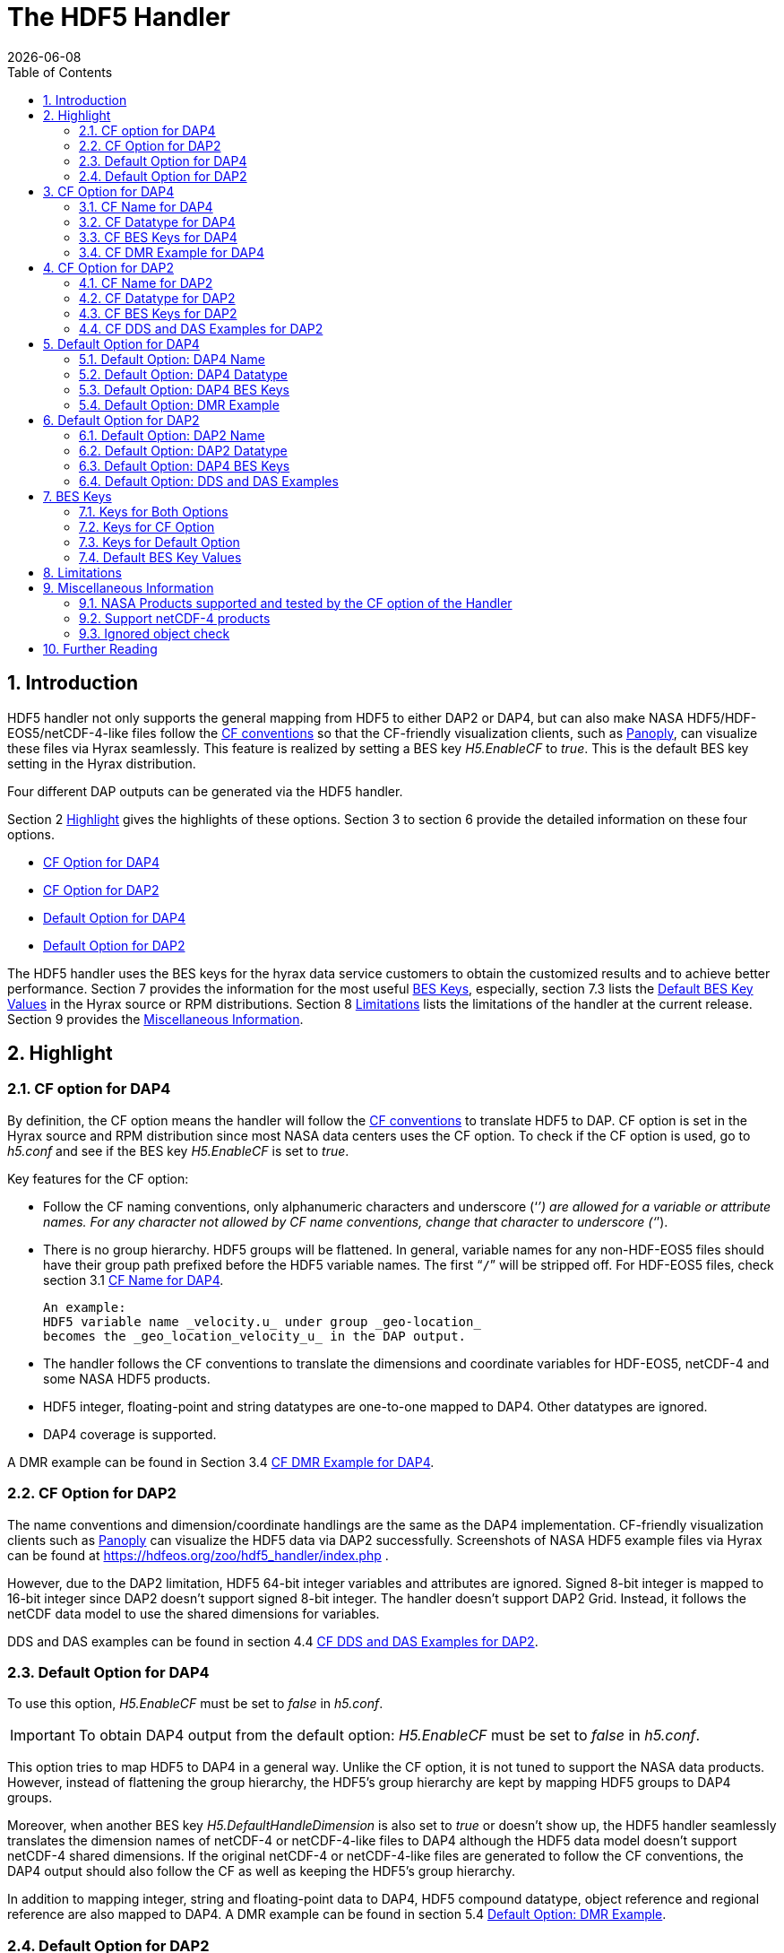 = The HDF5 Handler
:Leonard Porrello <lporrel@gmail.com>:
{docdate}
:numbered:
:toc:

== Introduction

HDF5 handler not only supports the general mapping from HDF5 to either DAP2 or DAP4, but can also make NASA HDF5/HDF-EOS5/netCDF-4-like files follow the https://cfconventions.org/[CF conventions] so that the CF-friendly visualization clients, such as  https://www.giss.nasa.gov/tools/panoply/[Panoply], can visualize these files via Hyrax seamlessly. This feature is realized by setting a BES key _H5.EnableCF_ to _true_.  This is the default BES key setting in the Hyrax distribution.  

Four different DAP outputs can be generated via the HDF5 handler. 

Section 2 <<Highlight>> gives the highlights of these options. Section 3 to section 6 provide the detailed information on these four options.  

* <<CF Option for DAP4>>
* <<CF Option for DAP2>>
* <<Default Option for DAP4>>
* <<Default Option for DAP2>>

The HDF5 handler uses the BES keys for the hyrax data service customers to obtain the customized results and to achieve better performance. Section 7 provides the information for the most useful <<BES Keys>>, especially, section 7.3 lists the <<Default BES Key Values>> in the Hyrax source or RPM distributions. Section 8 <<Limitations>> lists the limitations of the handler at the current release. Section 9 provides the <<Miscellaneous Information>>. 


== Highlight

=== CF option for DAP4 
By definition, the CF option means the handler will follow the https://cfconventions.org/[CF conventions] to translate HDF5 to DAP. CF option is set in the Hyrax source and RPM distribution since most NASA data centers uses the CF option. To check if the CF option is used, go to _h5.conf_ and see if the BES key _H5.EnableCF_ is set to _true_.  

Key features for the CF option:

* Follow the CF naming conventions, only alphanumeric characters and underscore (‘`_`’) are allowed for a variable or attribute names. For any character not allowed by CF name conventions, change that character to underscore (‘`_`’).
* There is no group hierarchy. HDF5 groups will be flattened. In general, variable names for any non-HDF-EOS5 files should have their group path prefixed before the HDF5 variable names. The first “`/`” will be stripped off. For HDF-EOS5 files, check section 3.1 <<CF Name for DAP4>>. 
+
----
An example:
HDF5 variable name _velocity.u_ under group _geo-location_  
becomes the _geo_location_velocity_u_ in the DAP output. 
----
* The handler follows the CF conventions to translate the dimensions and coordinate variables for 
HDF-EOS5, netCDF-4 and some NASA HDF5 products. 
* HDF5 integer, floating-point and string datatypes are one-to-one mapped to DAP4. Other datatypes are ignored. 
* DAP4 coverage is supported. 

A DMR example can be found in Section 3.4 <<CF DMR Example for DAP4>>. 

=== CF Option for DAP2

The name conventions and dimension/coordinate handlings are the same as the DAP4 implementation. CF-friendly visualization clients such as https://www.giss.nasa.gov/tools/panoply/[Panoply] can visualize the HDF5 data via DAP2 successfully. Screenshots of NASA HDF5 example files via Hyrax can be found at https://hdfeos.org/zoo/hdf5_handler/index.php . 

However, due to the DAP2 limitation, HDF5 64-bit integer variables and attributes are ignored. Signed 8-bit integer is mapped to 16-bit integer since DAP2 doesn’t support signed 8-bit integer.  The handler doesn’t support DAP2 Grid. Instead, it follows the netCDF data model to use the shared dimensions for variables. 

DDS and DAS examples can be found in section 4.4 <<CF DDS and DAS Examples for DAP2>>.

=== Default Option for DAP4

To use this option, _H5.EnableCF_ must be set to _false_ in _h5.conf_. 

IMPORTANT: To obtain DAP4 output from the default option: _H5.EnableCF_ must be set to __false__ in _h5.conf_. 

This option tries to map HDF5 to DAP4 in a general way. Unlike the CF option, it is not tuned to support the NASA data products. However, instead of flattening the group hierarchy, the HDF5’s group hierarchy are kept by mapping HDF5 groups to DAP4 groups.

Moreover, when another BES key _H5.DefaultHandleDimension_ is also set to _true_ or doesn't show up, the HDF5 handler seamlessly translates the dimension names of netCDF-4 or netCDF-4-like files to DAP4 although the HDF5 data model doesn't support netCDF-4 shared dimensions. If the original netCDF-4 or netCDF-4-like files are generated to follow the CF conventions, the DAP4 output should also follow the CF as well as keeping the HDF5’s group hierarchy. 

// TODO: may add a panoply example at hdfeos.org.

In addition to mapping integer, string and floating-point data to DAP4, HDF5 compound datatype, object reference and regional reference are also mapped to DAP4.  A DMR example can be found in section 5.4 <<Default Option: DMR Example>>.

=== Default Option for DAP2

To use this option, _H5.EnableCF_ must be set to _false_ in _h5.conf_. The BES key _H5.DefaultHandleDimension_ has no effect for this option. 

IMPORTANT: To obtain DAP2 output from the default option: _H5.EnableCF_ must be set to _false_ in _h5.conf_. 

HDF5 signed 8-bit integer maps to signed 16-bit integer. 64-bit integer mapping is ignored. 

The HDF5 group hierarchy information is kept in a special DAS container _HDF_ROOT_GROUP_.  The full path of an HDF5 variable is kept as an attribute. DDS and DAS Examples can be found in section 6.4 <<Default Option: DDS and DAS Examples>>. 


== CF Option for DAP4

=== CF Name for DAP4
Other than the general name conventions described in section 2.1 <<CF Option for DAP4>>, variable names of an HDF-EOS5 multi-grid/multi-swath/multi-zonal-average file have the corresponding grid/swath/zonal-average names prefixed before the field names. Variable names of an HDF-EOS5 single grid/swath/zonal-average just use the corresponding field names. The grid/swath/zonal-average names are ignored. 

The original name and the full path of an HDF5 variable are preserved as DAP4 attributes.  A BES key can be used to turn on/off these attributes. See section 7 <<BES Keys>> for more information. Furthermore, For the HDF-EOS5 products,  the original dimension names associated with the variable are also preserved as a DAP4 attribute. This is because the HDF-EOS5 provides the dimension names and those dimension names may be changed in DAP4 output in order to follow the CF conventions. 

Although rarely in NASA HDF5 products, by following the CF name conventions, it is possible that the DAP4 variables mapped from HDF5 may share the same name and then causes an error.  To avoid this issue, the handler implements a feature to avoid this kind of name clashings. A suffix like '`_1`' is added to the the duplicated variable name. Since this rarely happens and keeping track of the name status may be expensive, a BES key is used for Hyrax service customers to turn on/off this feature. 

=== CF Datatype for DAP4

The following table lists the mapping from HDF5 to DAP4 for the CF option. 

. **HDF5 Datatype to DAP4 for CF Option**
[width="100%",cols="33%,33%,34%",options="header",]
|=======================================================================
|HDF5 data type |DAP4 data name |Notes
|8-bit unsigned integer |Byte |

|8-bit signed integer |Int8|

|16-bit unsigned integer |UInt16 |

|16-bit signed integer |Int16 |

|32-bit unsigned integer |UInt32 |

|32-bit signed integer |Int32 |

|64-bit unsigned integer |UInt64|

|64-bit signed integer |Int64 |

|32-bit floating point |Float32 |

|64-bit floating point |Float64 |

|String |String |

|Other datatypes |N/A | The handler ignores the mapping of the following datatypes: HDF5 compound, object and region references, variable length(excluding variable length string), enum,opaque, bitfield and time. |


|=======================================================================

=== CF BES Keys for DAP4

The following two BES keys must be set to _true_ to carry out the mapping of HDF5 to DAP4. In the current release,
the handler is set to run these keys as _true_ even if these two keys are omitted. For detailed description of these two keys, check section 7.1 <<Keys for Both Options>> and section 7.2 <<Keys for CF Option>>. 

----
H5.EnableCF=true
H5.EnableCFDMR=true
----

The following BES keys are also important either for performance or for correctly representing the coordinate variables. Hyrax service customers should carefully check the descriptions of these key values before changing them. The detailed description can be found at section 7.1 <<Keys for Both Options>> and 7.2 <<Keys for CF Option>>. As software improves, some settings may get changed. So hyrax service customers are encouraged to frequently check the latest https://github.com/OPENDAP/bes/blob/master/modules/hdf5_handler/README[README] and comments at the HDF5 handler configuration file https://github.com/OPENDAP/bes/blob/master/modules/hdf5_handler/h5.conf.in[h5.conf.in] at github. 

----
H5.EnableDropLongString=true
H5.EnableAddPathAttrs=true
H5.ForceFlattenNDCoorAttr=true
H5.EnableCoorattrAddPath=true
H5.MetaDataMemCacheEntries=1000
H5.EnableEOSGeoCacheFile=false
----

More BES keys and their descriptions can also be found at section 7.2 <<Keys for CF Option>>.

=== CF DMR Example for DAP4

An __h5ls__ header of an HDF-EOS5 grid file __grid_1_2d.h5__ is as follows: 
----
/                        Group
/HDFEOS                  Group
/HDFEOS/ADDITIONAL       Group
/HDFEOS/ADDITIONAL/FILE_ATTRIBUTES Group
/HDFEOS/GRIDS            Group
/HDFEOS/GRIDS/GeoGrid    Group
/HDFEOS/GRIDS/GeoGrid/Data\ Fields   Group
/HDFEOS/GRIDS/GeoGrid/Data\ Fields/temperature Dataset {4, 8}
    Attribute: units scalar
        Type:      1-byte null-terminated ASCII string
        Data:  "K"
/HDFEOS\ INFORMATION     Group
    Attribute: HDFEOSVersion scalar
        Type:      32-byte null-terminated ASCII string
        Data:  "HDFEOS_5.1.13"
/HDFEOS\ INFORMATION/StructMetadata.0 Dataset {SCALAR}
----

The corresponding DMR is:
----
<?xml version="1.0" encoding="ISO-8859-1"?>
<Dataset xmlns="http://xml.opendap.org/ns/DAP/4.0#" dapVersion="4.0" dmrVersion="1.0" name="grid_1_2d.h5">
    <Dimension name="lon" size="8"/>
    <Dimension name="lat" size="4"/>
    <Float32 name="lon">
        <Dim name="/lon"/>
        <Attribute name="units" type="String">
            <Value>degrees_east</Value>
        </Attribute>
    </Float32>
    <Float32 name="lat">
        <Dim name="/lat"/>
        <Attribute name="units" type="String">
            <Value>degrees_north</Value>
        </Attribute>
    </Float32>
    <Float32 name="temperature">
        <Dim name="/lat"/>
        <Dim name="/lon"/>
        <Attribute name="units" type="String">
            <Value>K</Value>
        </Attribute>
        <Attribute name="origname" type="String">
            <Value>temperature</Value>
        </Attribute>
        <Attribute name="fullnamepath" type="String">
            <Value>/HDFEOS/GRIDS/GeoGrid/Data Fields/temperature</Value>
        </Attribute>
        <Attribute name="orig_dimname_list" type="String">
            <Value>YDim XDim</Value>
        </Attribute>
        <Map name="/lat"/>
        <Map name="/lon"/>
    </Float32>
    <String name="StructMetadata_0">
        <Attribute name="origname" type="String">
            <Value>StructMetadata.0</Value>
        </Attribute>
        <Attribute name="fullnamepath" type="String">
            <Value>/HDFEOS INFORMATION/StructMetadata.0</Value>
        </Attribute>
    </String>
    <Attribute name="HDFEOS" type="Container"/>
    <Attribute name="HDFEOS_ADDITIONAL" type="Container"/>
    <Attribute name="HDFEOS_ADDITIONAL_FILE_ATTRIBUTES" type="Container"/>
    <Attribute name="HDFEOS_GRIDS" type="Container"/>
    <Attribute name="HDFEOS_GRIDS_GeoGrid" type="Container"/>
    <Attribute name="HDFEOS_GRIDS_GeoGrid_Data_Fields" type="Container"/>
    <Attribute name="HDFEOS_INFORMATION" type="Container">
        <Attribute name="HDFEOSVersion" type="String">
            <Value>HDFEOS_5.1.13</Value>
        </Attribute>
        <Attribute name="fullnamepath" type="String">
            <Value>/HDFEOS INFORMATION</Value>
        </Attribute>
    </Attribute>
</Dataset>
----

Note: The CF option retrieves the values of the coordinate variables and adds them to DAP4 as variable __lat__ and variable __lon__. The variable name __StructMetadata.0__ becomes the __StructMetadata_0__. The group hierarchy is flattened. Since this is a single HDF-EOS5 grid, only the original variable name is kept. Also one can find 
----
<Map name="/lat"/>
<Map name="/lon"/>
----
under the variable __temperature__. This represents the DAP4 coverage. The original full path of variable __temperature__ can be found from the attribute __fullnamepath__ of the variable __temperature__ as
----
<Attribute name="fullnamepath" type="String">
    <Value>/HDFEOS/GRIDS/GeoGrid/Data Fields/temperature</Value>
</Attribute>
----

HDF5 group information maps to attribute container such as:
----
<Attribute name="HDFEOS" type="Container"/>
----
== CF Option for DAP2 

=== CF Name for DAP2
The same as the CF option for DAP4. See section 3.1 <<CF Name for DAP4>>.

=== CF Datatype for DAP2
The following table lists the mapping from HDF5 to DAP2 for the CF option. 

. **HDF5 Datatype to DAP2 for CF Option**
[width="100%",cols="33%,33%,34%",options="header",]
|=======================================================================
|HDF5 data type |DAP2 data name |Notes
|8-bit unsigned integer |Byte |

|8-bit signed integer |Int16|DAP2 doesn't have 8-bit signed integer type, so HDF5 8-bit signed integer maps to DAP2 16-bit integer.

|16-bit unsigned integer |UInt16 |

|16-bit signed integer |Int16 |

|32-bit unsigned integer |UInt32 |

|32-bit signed integer |Int32 |

|64-bit unsigned integer |N/A|DAP2 doesn't support 64-bit integer type.

|64-bit signed integer |N/A |

|32-bit floating point |Float32 |

|64-bit floating point |Float64 |

|String |String |

|Other datatypes |N/A |
The handler ignores the mapping of the following datatypes: HDF5 compound, variable length(excluding variable length string), object and region reference, enum,opaque, bitfield and time. |

|=======================================================================
=== CF BES Keys for DAP2

Except that BES Key __H5.EnableCFDMR__ doesn't have effect on the DAP2 mapping, the other BES key information is the same as section 3.3 <<CF BES Keys for DAP4>>.


=== CF DDS and DAS Examples for DAP2

The layout of the HDF5 file is the same as section 3.4 <<CF DMR Example for DAP4>>. 

The DDS is:
----
Dataset {
    Float32 temperature[lat = 4][lon = 8];
    String StructMetadata_0;
    Float32 lon[lon = 8];
    Float32 lat[lat = 4];
} grid_1_2d.h5;
----

The DAS is:
----
Attributes {
    HDFEOS {
    }
    HDFEOS_ADDITIONAL {
    }
    HDFEOS_ADDITIONAL_FILE_ATTRIBUTES {
    }
    HDFEOS_GRIDS {
    }
    HDFEOS_GRIDS_GeoGrid {
    }
    HDFEOS_GRIDS_GeoGrid_Data_Fields {
    }
    HDFEOS_INFORMATION {
        String HDFEOSVersion "HDFEOS_5.1.13";
        String fullnamepath "/HDFEOS INFORMATION";
    }
    temperature {
        String units "K";
        String origname "temperature";
        String fullnamepath "/HDFEOS/GRIDS/GeoGrid/Data Fields/temperature";
        String orig_dimname_list "YDim XDim";
    }
    StructMetadata_0 {
        String origname "StructMetadata.0";
        String fullnamepath "/HDFEOS INFORMATION/StructMetadata.0";
    }
    lon {
        String units "degrees_east";
    }
    lat {
        String units "degrees_north";
    }
}
----
The DDS and DAS shown in this example are equialvent to the DMR output in section 3.4 <<CF DMR Example for DAP4>> except that the DMR includes the DAP4 coverage information. However, if there are signed 8-bit integer or 64-bit integer variables in the HDF5 file, DAP4 DMR will show the exact datatype while DAP2 maps the signed 8-bit integer to 16-bit integer and ignores the mapping of 64-bit integers.


== Default Option for DAP4 

=== Default Option: DAP4 Name 
A number of non-alphanumeric characters (e.g., space, #, +, -) used in
HDF5 object names are not allowed in the names of DAP objects, object
components or in URLs. Libdap excapes these characters by replacing them with "%"
followed by the hexadecimal value of their ASCII code. For
example, "Raster Image #1" becomes "Raster%20Image%20%231". These
translations should be transparent to users of the server (but they will
be visible in the DMR and in any applications which use a client
that does not translate the identifiers back to their original form).

=== Default Option: DAP4 Datatype 
The following table lists the mapping from HDF5 to DAP4 for the default option.

. **HDF5 Datatype to DAP4 for Default Option*
[width="100%",cols="33%,33%,34%",options="header",]
|=======================================================================
|HDF5 data type |DAP4 data name |Notes
|8-bit unsigned integer |Byte |

|8-bit signed integer |Int8 |

|16-bit unsigned integer |UInt16 |

|16-bit signed integer |Int16 |

|32-bit unsigned integer |UInt32 |

|32-bit signed integer |Int32 |

|64-bit unsigned integer |Int64 |

|64-bit signed integer |UInt64 |

|32-bit floating point |Float32 |

|64-bit floating point |Float64 |

|String |String |

|Object/region reference |URL |

|Compound |Structure |HDF5 compound variable can be mapped to DAP2 under the
condition that the base members (excluding object/region references) of
compound can be mapped to DAP2.

|Other datatypes |N/A | The handler ignores the mapping of the following datatypes: HDF5 variable length(excluding variable length string), enum,opaque, bitfield and time. |

|=======================================================================

=== Default Option: DAP4 BES Keys 

The following key must be set as follows to obtain the DAP4 output for the default option and to keep the netCDF-4-like dimensions by following the netCDF data model.

----
H5.EnableCF=false
----

=== Default Option: DMR Example

A __ncdump__ header of a netCDF-4 file __nc4_group_atomic.h5__ : 
----
netcdf nc4_group_atomic {
dimensions:
	dim1 = 2 ;
variables:
	int dim1(dim1) ;
	float d1(dim1) ;

group: g1 {
  dimensions:
  	dim2 = 3 ;
  variables:
  	int dim2(dim2) ;
  	float d2(dim1, dim2) ;
  } // group g1
}
----

The corresponding DMR:

----
<?xml version="1.0" encoding="ISO-8859-1"?>
<Dataset xmlns="http://xml.opendap.org/ns/DAP/4.0#" dapVersion="4.0" dmrVersion="1.0" name="nc4_group_atomic.h5">
    <Dimension name="dim1" size="2"/>
    <Int32 name="dim1">
        <Dim name="/dim1"/>
    </Int32>
    <Float32 name="d1">
        <Dim name="/dim1"/>
    </Float32>
    <Group name="g1">
        <Dimension name="dim2" size="3"/>
        <Int32 name="dim2">
            <Dim name="/g1/dim2"/>
        </Int32>
        <Float32 name="d2">
            <Dim name="/dim1"/>
            <Dim name="/g1/dim2"/>
        </Float32>
    </Group>
</Dataset>
----

Note: Both the dimension names and the dimension sizes in the original netCDF-4 files are kept as well as the group hierarchy. 

== Default Option for DAP2

=== Default Option: DAP2 Name 
Same as section 5.1 <<Default Option: DAP4 Name>>. 

=== Default Option: DAP2 Datatype 
. **HDF5 Datatype to DAP2 for Default Option**
[width="100%",cols="30%,30%,40%",options="header",]
|=======================================================================
|HDF5 data type |DAP4 data name |Notes
|8-bit unsigned integer |Byte |

|8-bit signed integer |Int16 | DAP2 doesn't have 8-bit signed integer type, so it maps to 16-bit integer.

|16-bit unsigned integer |UInt16 |

|16-bit signed integer |Int16 |

|32-bit unsigned integer |UInt32 |

|32-bit signed integer |Int32 |

|64-bit unsigned integer |N/A |DAP2 doesn't support 64-bit integer type.

|64-bit signed integer |N/A |

|32-bit floating point |Float32 |

|64-bit floating point |Float64 |

|String |String |

|Object/region reference |URL |

|Compound |Structure |HDF5 compound variable can be mapped to DAP2 under the
condition that the base members (excluding object/region references) of
compound can be mapped to DAP2.

|Other datatypes |N/A | The handler ignores the mapping of the following datatypes: HDF5 variable length(excluding variable length string), enum,opaque, bitfield and time. |

|=======================================================================

=== Default Option: DAP4 BES Keys
The following key must be set as follows to obtain the DAP2 output for the default option. Note netCDF-4-like dimensions will NOT be handled according to the netCDF data model. 

----
H5.EnableCF=false
----
=== Default Option: DDS and DAS Examples


The __h5ls__ header of the HDF5 file __d_group.h5__ : 
----
/                        Group
/a                       Group
/a/b                     Group
/a/b/c                   Group

----

Since this file doesn't have variables so the DDS is empty. 
The corresponding DAS:
----
Attributes {
    HDF5_ROOT_GROUP {
        a {
            b {
                c {
                }
            }
        }
    }
    /a/ {
        String HDF5_OBJ_FULLPATH "/a/";
    }
    /a/b/ {
        String HDF5_OBJ_FULLPATH "/a/b/";
    }
    /a/b/c/ {
        String HDF5_OBJ_FULLPATH "/a/b/c/";
    }
}

----
The attribute container __HDF5_ROOT_GROUP__ preserves the information of the group hierarchy. 

Another example show an HDF5 dataset with HDF5 compound datatype. The __h5dump__ header of the HDF5 file __d_compound.h5__:
----
HDF5 "d_compound.h5" {
GROUP "/" {
   DATASET "compound" {
      DATATYPE  H5T_COMPOUND {
         H5T_STD_I32BE "Serial number";
         H5T_STRING {
            STRSIZE H5T_VARIABLE;
            STRPAD H5T_STR_NULLTERM;
            CSET H5T_CSET_ASCII;
            CTYPE H5T_C_S1;
         } "Location";
         H5T_IEEE_F64BE "Temperature (F)";
         H5T_IEEE_F64BE "Pressure (inHg)";
      }
      DATASPACE  SIMPLE { ( 4 ) / ( 4 ) }
      ATTRIBUTE "value" {
         DATATYPE  H5T_COMPOUND {
            H5T_STD_I32BE "Serial number";
            H5T_STRING {
               STRSIZE H5T_VARIABLE;
               STRPAD H5T_STR_NULLTERM;
               CSET H5T_CSET_ASCII;
               CTYPE H5T_C_S1;
            } "Location";
            H5T_IEEE_F64BE "Temperature (F)";
            H5T_IEEE_F64BE "Pressure (inHg)";
         }
         DATASPACE  SIMPLE { ( 4 ) / ( 4 ) }
      }
   }
}
----

The corresponding DDS is:
----
Dataset {
    Structure {
        Int32 Serial%20number;
        String Location;
        Float64 Temperature%20%28F%29;
        Float64 Pressure%20%28inHg%29;
    } /compound[4];
} d_compound.h5;
----

Note the HDF5 compound variable array __/compound__ maps to DAP's array of Structure. The special characters inside the member names of the compound datatype are changed according to section 5.1 <<Default Option: DAP4 Name>>.

== BES Keys
In the course of supporting easy access of NASA HDF5/HDF-EOS5/netCDF4 files via Hyrax, various performance and other optimization tuning options are provided to hyrax service customers via BES keys. In this section, the descriptions for critial BES keys are provided. For the comprehensive BES key description, check the HDF5 handler configuration file https://github.com/OPENDAP/bes/blob/master/modules/hdf5_handler/h5.conf.in[h5.conf.in] at github.

=== Keys for Both Options

H5.EnableCF::
 
  When this key is set to __true__ or doesn't show up, The handler handle the HDF5 file by following the CF conventions. The handler is especially tuned to handle NASA HDF5/netCDF4/HDF-EOS5 data products. For the tested NASA products, see <<NASA Products supported and tested by the CF option of the Handler>>. 
  The key benefit of this option is to allow OPeNDAP visualization clients to display remote data seamlessly. Please visit
  http://hdfeos.org/software/hdf5_handler/doc/cf.php[here] for details.
  When this key is set to __false__, the handler handle the HDF5 file by following generic mapping from HDF5 to DAP. If the HDF5 file is a netCDF-4/HDF5 file or follows the netCDF data model and the DAP4 DMR response is requested, the handler can map the HDF5 to DAP4 by following the netCDF data model. 
  
H5.MetaDataMemCacheEntries::
Cache the DDS,DAS and DMR in the memory, the cache will start purging its objects
 only after the number of entries exceeds the number defined by this key.
The HDF5 handler can cache (in memory)DDS,DAS and DMR 
 responses it builds. If the H5.MetaDataMemCacheEntries value is zero, the cache
 is turned off. Setting the H5.MetaDataMemCacheEntries to a value greater than
 zero enables caching DDS,DAS and DMR reponses in memory. The cache
 uses a LRU policy for purging old entries; tune its behavior by
 changing the value and the CachePurgeLevel value below. Note that
 this feature is on by default.

H5.CachePurgeLevel::
CachePurgeLevel: how much of the in-memory cahce is removed when it is purged.
The H5.CachePurgeLevel key determines how much of the in-memory cache is
 removed when it is purged. The value 0.2 (the default) configures the
 software to remove the oldest 20% of items from the cache. You do not
 need to edit this to use the cache since 0.2 is the default value.

===	Keys for CF Option

H5.EnableCFDMR::
When this key is set to true, the DAP4 DMR is generated directly rather than via DDS and DAS.
 With this feature, the signed 8-bit integer and 64-bit integer mappings are kept. 
 The DMR generated by DDS and DAS will map signed 8-bit integer to signed 16-bit integer.
 Starting from 1.16.5, this key is set to true by default.

H5.EnableCoorattrAddPath::
When this key is turned on, the group path of the "coordinates" attribute values for some 
 general HDF5 products(ICESAT-2 ATL03 etc.) will be added and flattened. This is to make
 the coordinate variable names stored in the "coordinates" attribute consistent with 
 the flattened variables in the DAP output.
 
H5.ForceFlattenNDCoorAttr::
Flatten the variable path stored in the "coordinates" attribute.
If this key is turned to be true, the handler will try to flatten the
 the coordinate variable path stored inside the "coordinates" attribute.
 Currently this key only takes effect for the HDF5 file that follows
 the netCDF-4 data model when the 2-D latitude/longitude fields present.

H5.EnableDropLongString::
Drop long string variables or attributes. 
We find netCDF java has a string size limit(currently 32767). If an HDF5 string dataset
 has an individual element of which the size is greater than this limit, 
 visualization tools(Panoply etc.) that depend on
 the netCDF Java may not open the HDF5 file. So this key is set to be true to
 skip the HDF5 string of which size is greater than 32767. Users should set this
 key to false if that long string information is necessary or visualization clients
 are not used.
 Note: For the following two cases,the long string won't be dropped since the latest
 netCDF Java works fine.
 1) The size of an HDF5 string attribute exceeds 32767.
 2) Even if the total size of an HDF5 string dataset exceeds 32767, but the 
    individual string element size doesn't exceed 32767.

H5.EnableAddPathAttrs::
The original path of a variable is kept as an attribute.
When this key is set to true, the original path of the HDF5 objects is
 kept as an attribute. Users can set this key to false if users don't
 care about the absolute path of object names. Performance may get improved.
 
H5.EnableFillValueCheck::
Check if the _FillValue is within the correct datatype and data range.
We find that occassionally that the datatype of attribute _FillValue is different 
 than the datatype of the corresponding variable for some NASA HDF5 products. 
 This violates the CF conventions. So the handler
 corrects the FillValue datatype to be the corresponding variable datatype. However, the
 original value of the fillvalue may fall out of the range of the variable datatype.
 An example, var dtype: 'unsigned char';  original fillvalue dtype: 'signed char';
 original fill value: -127 is out of the range of "unsigned char". 
 If such a case occurs, we believe this is a data producer's mistake and should fail the service
 and let the data center reports this issue back to the data producer. 
 However, this may only occur for one or two variables and the data center may not 
 want to stop the hyrax service of this product. So we provide the following BES key so that 
 the data center can have an option to continue the service and may use NcML to patch the 
 wrong fillvalue until the data producer corrects it in the new release.
 By default, this key is set to true. If the fillvalue is out of the range of the variable type, 
 DAP service stops. 
 To ignore the fillvalue check, set this key to false. The service runs normally but
 the _Fillvalue of some variables may be wrong. netCDF-Java clients may not access the data correctly.

H5.EnableDAP4Coverage::
The handler will add DAP4 coverage information to the DMR by default. It won't affect
 the netcdf-like operations.
 
 H5.EnableCheckNameClashing::
 Check if there are variable name clashing and resolve the clashed names.
 When this key is set to true, the handler will check if
 there are name clashings among variables and attributes. 
 If name clashing occurs, the handler tries to resolve the
 name clashing by generating unique names for the clashed ones.
 For NASA HDF5 and HDF-EOS5 products, we don't see any
 name clashings for variables and attributes. In fact,
 unlike HDF4, it is very rare to have name clashing for HDF5.
 So to reduce performance overhead, we set this key to false by default. 
 Users can set this key to true if it becomes necessary.
 
H5.NoZeroSizeFullnameAttr::
 When this key is turned on, the fullnamepath attribute will
 NOT be added if the HDF5 data storage size is 0. This is
 necessary to generate correct HDF5 DMRRPP files.

H5.EscapeUTF8Attr::
When true (the default) attribute values that use UTF-8 character
 encoding are escaped in the same way as values that use the ASCII encoding. To
 enable UTF-8 in attribute values, set this to false.
 
H5.EnableDiskMetaDataCache::
If this key is set to true, the DAS will be cached into a file.
 The handler will read DAS from the cached file instead of using the HDF5 library to build since the second time.
 Since Hyrax 1.15, MetaData Store(MDS) has the similar feature as this key achieves. Users are
 encouraged to check if turning this key on can improve performance before setting this key true.

H5.EnableEOSGeoCacheFile::
HDF-EOS5 Geolocation data is cached to a file.
The latitude and longitude of an HDF-EOS5 grid will be calculated
 on-the-fly according to projection parameters stored in the HDF-EOS5
 file. The same latitude and longitude are calculated each time when
 an HDF-EOS5 grid is fetched. When the H5.EnableEOSGeoCacheFile key
 is set to true, the calculated latitude and longitude are cached to
 two flat binary files so that the same latitude and longitude will
 be obtained from the cached files starting from the second fetch.
 Several associated keys must be set correctly when this key is set
 to true.
 The description of these associated keys are: 
 
 H5.Cache.latlon.path -  An existing directory with read and write
 permissions of GeoCache files for the BES process.

 H5.Cache.latlon.prefix - The cache file prefix, it must be given
 for the cache to work.

 H5.Cache.latlon.size - The size of the cache in megabytes, the
 must must be > 0.
 
 Example:  
  H5.EnableEOSGeoCacheFile=true
  H5.Cache.latlon.path=/tmp/latlon
  H5.Cache.latlon.prefix=l
  H5.Cache.latlon.size=20000
  
 
H5.EnableDiskDataCache::

 If this key is set to true, the variable data
 will write to a binary file in the
 server. Data will be read in from the cached file since the second
 fetch. Several associated keys must be set correctly when this key
 is set to true.
 The description of these associated keys are:
  
  H5.DiskCacheDataPath - An existing directory with read and write
  permissions for the BES process.
 
  H5.DiskCacheFilePrefix - The cache file prefix, it must be given
  for the cache to work. This requirement comes from the hyrax BES.

  H5.DiskCacheSize - The size of the cache in megabytes, the value
  must must be > 0.
 
  Example:
  H5.EnableDiskDataCache=true
  H5.DiskCacheDataPath=/tmp
  H5.DiskCacheSize=100000
 
  
  H5.DiskCacheComp, H5.DiskCacheFloatOnlyComp, H5.DiskCacheCompThreshold, H5.DiskCacheCompVarSize::
  
  
   The following keys provide a way for users to fine tune the data to be cached in the disk.
  The main concern here is that users may not want to cache all variables 
  either because the disk limitations or the performance gain is less optimal for some variables.
  These BES keys will help mitigate these issues. 
  
  If H5.DiskCacheComp is true, only compressed HDF5 variables are cached. If compressed variables
  are cached, there is no data decompression time. 
  We further provide more BES keys for users to fine tune according to their specific patterns.
  
  If H5.DiskCacheFloatOnlyComp is set to be true, only floating-point variables are cached.
  
  If H5.DiskCacheCompThreshold is set, it should be a floating-point number that is greater than 1. 
  The handler will compare the compression ratio of a variable with this number, 
  only when the compression ratio is smaller than this number, the variable is cached.
  In other words, hard compressed variable usually takes longer decompression time.
  So using disk cache may greatly reduce the processing time.
  
  H5.DiskCacheCompVarSize must be a positive integer number. 
  It represents the variable size in kilobytes. 
  Only the (uncompressed) variable size that is greater than this VarSize, the variable will be cached.
  For example, if this number is 100, only the size of variable that is >100K will be cached.
  
  
=== Keys for Default Option
H5.DefaultHandleDimension::
Follow the netCDF-4 data model to handle dimensions if possible.

=== Default BES Key Values
This is the default setting for BES keys in Hyrax 1.16.5. It means that even without setting any BES key values, the handler will generate either DAP2 or DAP4 output as if these BES key values are set. As the software improves, the default setting may get changed. So check the HDF5 handler configuration file https://github.com/OPENDAP/bes/blob/master/modules/hdf5_handler/h5.conf.in[h5.conf.in] at github. 

----
H5.EnableCF=true
H5.EnableCFDMR=true
H5.ForceFlattenNDCoorAttr=true
H5.EnableCoorattrAddPath=true
H5.EnableDAP4Coverage=true
H5.EnableAddPathAttrs=true
H5.EnableDropLongString=true
H5.EnableFillValueCheck=true

H5.EscapeUTF8Attr = true
H5.EnableCheckNameClashing=false
H5.NoZeroSizeFullnameAttr=false
H5.RmConventionAttrPath=true
H5.KeepVarLeadingUnderscore=false
H5.CheckIgnoreObj=false

H5.EnablePassFileID=false
H5.MetaDataMemCacheEntries=1000

H5.EnableDiskMetaDataCache=false
H5.EnableDiskDataCache=false
H5.DiskCacheComp=false

H5.DisableStructMetaAttr=true
H5.DisableECSMetaAttr=false
H5.EnableEOSGeoCacheFile=false
----



== Limitations

CF: 
// Create a table to summarize this

o For DAP2, generally the mappings of 64-bit integer, time, enum, bitfield, 
        opaque, compound, array, and reference types are not supported. 
        The HDF5 variables or attributes with the above datatypes are ignored. 
	
o  For DAP4, the mapping of HDF5 64-bit integer datatype is supported. But the other datatypes are still unsupported.
        
o HDF5 files containing cyclic groups are not supported. If such files are encountered, the handler hangs with infinite loops.

o The handler ignores soft links, external links and comments. 
        

Default option:

o	No support for HDF5 files that have a '.' in a group/dataset name.

o For DAP2 responses, the mappings of HDF5 64-bit integer, time, enum, bitfield, and opaque datatypes are not supported. For DAP4 responses, the mapping of HDF5 64-bit integer is supported. The other datatypes are not supported.

The HDF5 files cyclic groups are not supported. The handler supports the mapping of soft links but not external links.

DAP4 coverage is not supported.


== Miscellaneous Information

=== NASA Products supported and tested by the CF option of the Handler

* HDF-EOS5 products:: HIRDLS, MLS, TES, OMI, MOPITT, LANCE AMSR_2, VIIRS, MEaSURES GSSTF
* netCDF-4/HDF5 :: TROP-OMI, AirMSPI, OMPS-NPP,  Atctas-CAR, many MEaSURES, Ocean color,GHRSST, ICESAT-2 ATL/Mable/GLAH 
* HDF5:: SMAP, GPM, OCO2/ACOS/GOSAT, AirMSPI, Aquarius 

Note: the HDF5 handler is supposed to support any netCDF-4/HDF5 products and HDF-EOS5 products. The above just lists the data products the handler explicitly tests. 


===	Support netCDF-4  products
site.conf or change or add the file name suffix to .h5. like foo.nc4 to foo.h5 foo.nc4 to foo.nc4.h5. 
netCDF handler doesn’t support group. Arrays with shared dimensions are mapped to grid. 

===	Ignored object check
The handler provides a way for Hyrax service customers to check and list the objects in the served HDF5 file that are not mapped to DAP2. This check is valid for the DAP2 service when the CF option is on although most of the checks are also vaild for the corresponding DAP4 service.  
This key is useful for a hyrax data distributor to check the unsupported HDF5 objects by Hyrax **before** serving the data. Note this feature has not been tested much and we welcome to the feedback. To use this feature, make sure the following two BES keys to be set as follows:
----
H5.EnableCF=true
H5.CheckIgnoreObj=true
----

Check the DAS output. It will list the ignored HDF5 objects and attributes when mapping HDF5 to DAP2.

IMPORTANT: After checking the ignored HDF5 object and attribute information, make sure the H5.CheckIgnoreObj=false
----
H5.CheckIgnoreObj=false
----

== Further Reading 

* HDF5 OPeNDAP handler web page at hdfeos.org https://hdfeos.org/software/hdf5_handler.php

The web page includes pointers to the demo page to access NASA HDF5 products as well as other older but useful documents. 



